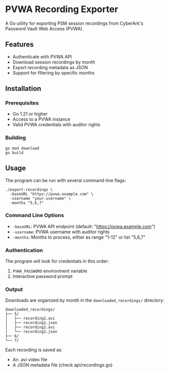 * PVWA Recording Exporter
A Go utility for exporting PSM session recordings from CyberArk's Password Vault Web Access (PVWA).

** Features
- Authenticate with PVWA API
- Download session recordings by month
- Export recording metadata as JSON
- Support for filtering by specific months

** Installation
*** Prerequisites
- Go 1.21 or higher
- Access to a PVWA instance
- Valid PVWA credentials with auditor rights

*** Building
#+begin_src shell
go mod download
go build
#+end_src

** Usage
The program can be run with several command-line flags:

#+begin_src shell
./export-recordings \
  -baseURL "https://pvwa.example.com" \
  -username "your-username" \
  -months "5,6,7"
#+end_src

*** Command Line Options
- =-baseURL=: PVWA API endpoint (default: "https://pvwa.example.com")
- =-username=: PVWA username with auditor rights
- =-months=: Months to process, either as range "1-12" or list "5,6,7"

*** Authentication
The program will look for credentials in this order:
1. =PVWA_PASSWORD= environment variable
2. Interactive password prompt

*** Output
Downloads are organized by month in the =downloaded_recordings/= directory:
#+begin_src text
downloaded_recordings/
├── 5/
│   ├── recording1.avi
│   ├── recording1.json
│   ├── recording2.avi
│   └── recording2.json
├── 6/
└── 7/
#+end_src

Each recording is saved as:
- An .avi video file
- A JSON metadata file (check api/recordings.go)
